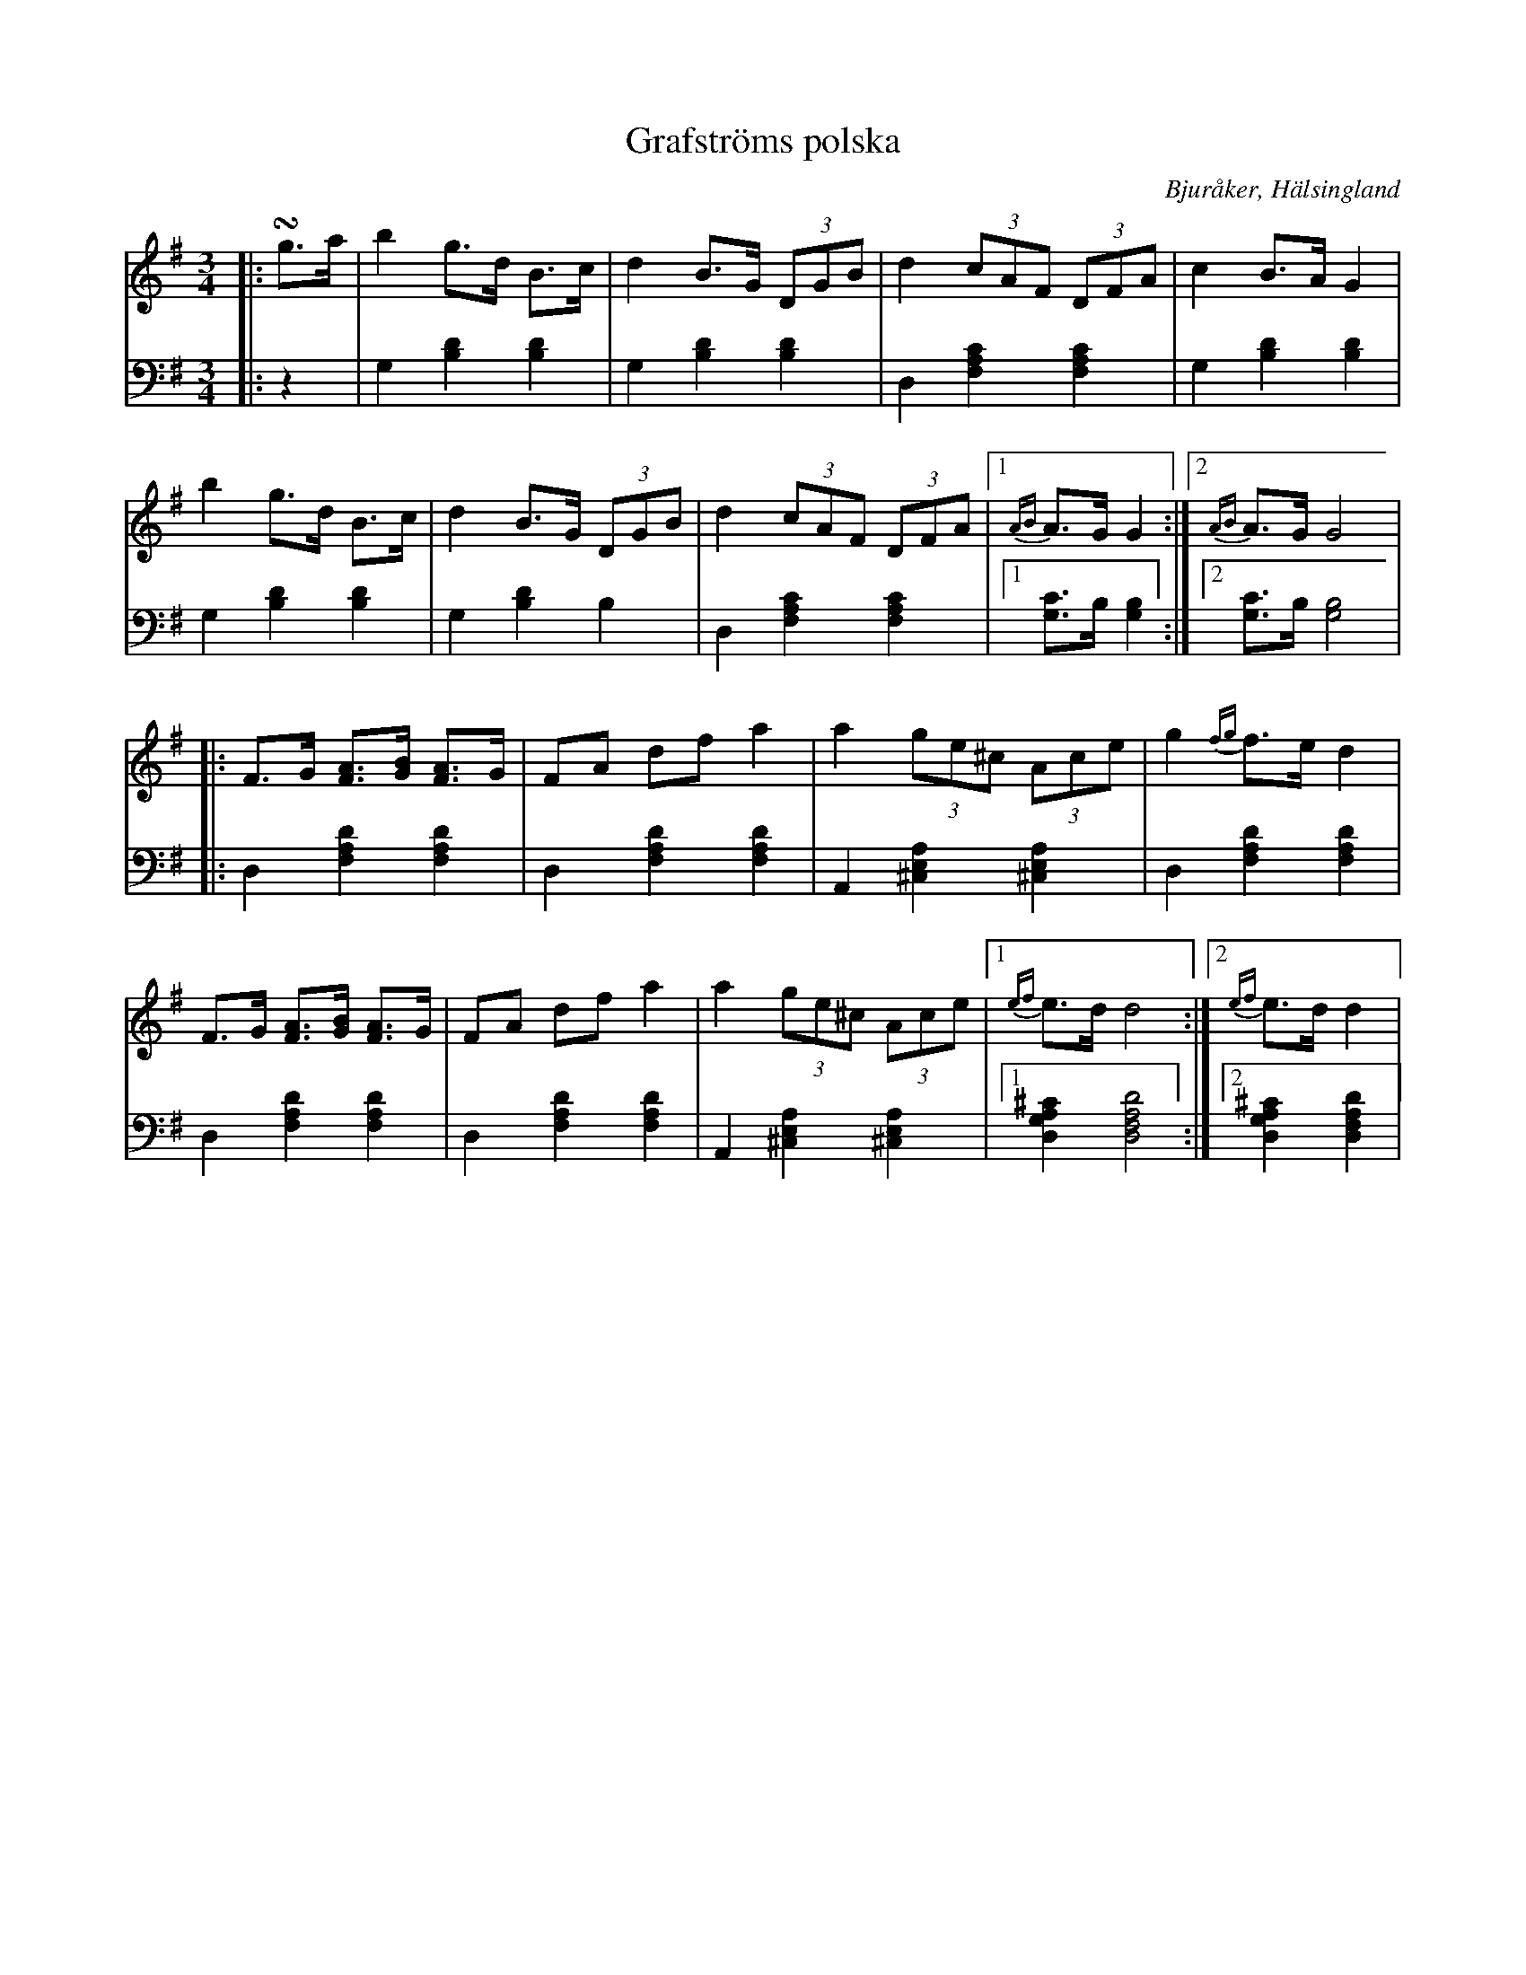 %%abc-charset utf-8

X: 14
T: Grafströms polska
B: 21 Bjuråkerspolskor samlade och satta för piano af Jakob Adolf Hägg
R: Polska
O: Bjuråker, Hälsingland
S:Efter Jakob Adolf Hägg
Z: LP
N: Jfr Järvsöpolska e Grubb-Anders Jonsson
M: 3/4
L: 1/8
K: G
V:1
V:2 
V: 1
|:!turn!g>a|b2 g>d B>c|d2 B>G (3DGB|d2 (3cAF (3DFA|c2 B>A G2|
b2 g>d B>c|d2 B>G (3DGB|d2 (3cAF (3DFA|1 {AB}A>G G2:|2 {AB}A>G G4|
|:F>G [FA]>[GB] [FA]>G |FA df a2 |a2 (3ge^c (3Ace |g2 {fg}f>e d2 |
F>G [FA]>[GB] [FA]>G |FA df a2 |a2 (3ge^c (3Ace |1 {ef}e>d d4:|2 {ef}e>d d2|
V:2 clef=bass
|:z2 | G,2 [B,2D2] [B,2D2]| G,2 [B,2D2] [B,2D2]|D,2 [F,2A,2C2] [F,2A,2C2]| G,2 [B,2D2] [B,2D2]|
G,2 [B,2D2] [B,2D2]|G,2 [B,2D2] B,2|D,2 [F,2A,2C2] [F,2A,2C2]|1 [G,C]>B, [G,2B,2]:|2 [G,C]>B, [G,4B,4]|
|:D,2 [F,2A,2D2] [F,2A,2D2]|D,2 [F,2A,2D2] [F,2A,2D2]| A,,2 [^C,2E,2A,2] [^C,2E,2A,2]|D,2 [F,2A,2D2] [F,2A,2D2] |
D,2 [F,2A,2D2] [F,2A,2D2] | D,2 [F,2A,2D2] [F,2A,2D2] | A,,2 [^C,2E,2A,2] [^C,2E,2A,2]|1 [D,2G,2A,2^C2] [D,4F,4A,4D4]:|2 [D,2G,2A,2^C2] [D,2F,2A,2D2]|

